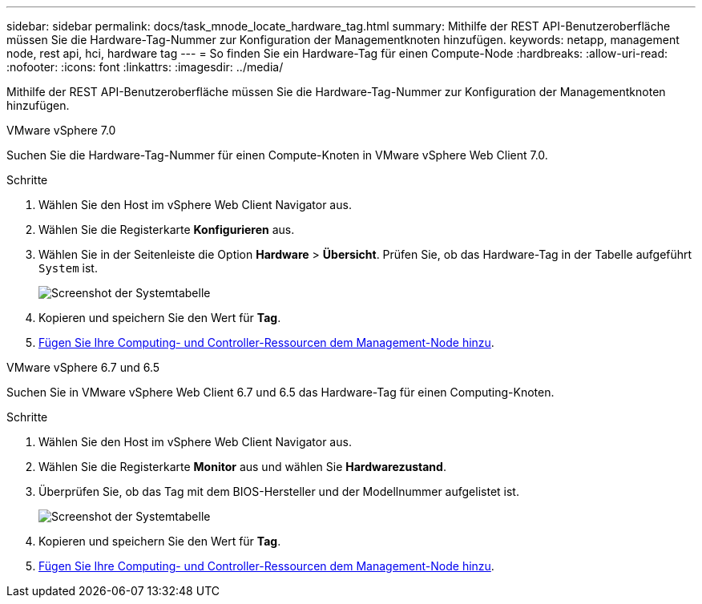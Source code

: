 ---
sidebar: sidebar 
permalink: docs/task_mnode_locate_hardware_tag.html 
summary: Mithilfe der REST API-Benutzeroberfläche müssen Sie die Hardware-Tag-Nummer zur Konfiguration der Managementknoten hinzufügen. 
keywords: netapp, management node, rest api, hci, hardware tag 
---
= So finden Sie ein Hardware-Tag für einen Compute-Node
:hardbreaks:
:allow-uri-read: 
:nofooter: 
:icons: font
:linkattrs: 
:imagesdir: ../media/


[role="lead"]
Mithilfe der REST API-Benutzeroberfläche müssen Sie die Hardware-Tag-Nummer zur Konfiguration der Managementknoten hinzufügen.

[role="tabbed-block"]
====
.VMware vSphere 7.0
--
Suchen Sie die Hardware-Tag-Nummer für einen Compute-Knoten in VMware vSphere Web Client 7.0.

.Schritte
. Wählen Sie den Host im vSphere Web Client Navigator aus.
. Wählen Sie die Registerkarte *Konfigurieren* aus.
. Wählen Sie in der Seitenleiste die Option *Hardware* > *Übersicht*. Prüfen Sie, ob das Hardware-Tag in der Tabelle aufgeführt `System` ist.
+
image:../media/hw_tag_70.PNG["Screenshot der Systemtabelle"]

. Kopieren und speichern Sie den Wert für *Tag*.
. xref:task_mnode_add_assets.adoc[Fügen Sie Ihre Computing- und Controller-Ressourcen dem Management-Node hinzu].


--
.VMware vSphere 6.7 und 6.5
--
Suchen Sie in VMware vSphere Web Client 6.7 und 6.5 das Hardware-Tag für einen Computing-Knoten.

.Schritte
. Wählen Sie den Host im vSphere Web Client Navigator aus.
. Wählen Sie die Registerkarte *Monitor* aus und wählen Sie *Hardwarezustand*.
. Überprüfen Sie, ob das Tag mit dem BIOS-Hersteller und der Modellnummer aufgelistet ist.
+
image:../media/hw_tag_67.PNG["Screenshot der Systemtabelle"]

. Kopieren und speichern Sie den Wert für *Tag*.
. xref:task_mnode_add_assets.adoc[Fügen Sie Ihre Computing- und Controller-Ressourcen dem Management-Node hinzu].


--
====
